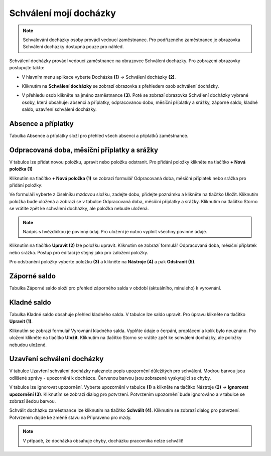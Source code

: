 Schválení mojí docházky
=========================

.. note:: Schvalování docházky osoby provádí vedoucí zaměstnanec. Pro podřízeného zaměstnance je obrazovka Schválení docházky dostupná pouze pro náhled.

Schválení docházky provádí vedoucí zaměstnanec na obrazovce Schválení docházky. Pro zobrazení obrazovky postupujte takto:

- V hlavním menu aplikace vyberte Docházka **(1)** -> Schválení docházky **(2)**.

.. image:: /Img/SchvaleniDochazky1.PNG

- Kliknutím na **Schválení docházky** se zobrazí obrazovka s přehledem osob schválení docházky.

.. image:: /Img/OsobySchvaleniDochazky1.PNG

- V přehledu osob klikněte na jméno zaměstnance **(3)**. Poté se zobrazí obrazovka Schválení docházky vybrané osoby, která obsahuje: absenci a příplatky, odpracovanou dobu, měsíční příplatky a srážky, záporné saldo, kladné saldo, uzavření schválení docházky.

.. image:: /Img/SchvaleniDochazky2.PNG

.. image:: /Img/SchvaleniDochazky3.PNG

.. image:: /Img/SchvaleniDochazky4.PNG

Absence a příplatky
^^^^^^^^^^^^^^^^^^^^^^^^^^^^^^
Tabulka Absence a příplatky složí pro přehled všech absencí a příplatků zaměstnance.

.. image:: /Img/AbsenceAPriplatky1.PNG

Odpracovaná doba, měsíční příplatky a srážky
^^^^^^^^^^^^^^^^^^^^^^^^^^^^^^^^^^^^^^^^^^^^^^^^^^
V tabulce lze přidat novou položku, upravit nebo položku odstranit. Pro přidání položky klikněte na tlačítko **+ Nová položka (1)**

.. image:: /Img/OdpracovanaDoba1.PNG

Kliknutím na tlačítko **+ Nová položka (1)** se zobrazí formulář Odpracovaná doba, měsíční příplatek nebo srážka pro přidání položky:

.. image:: /Img/OdpracovanaDoba2.PNG

Ve formuláři vyberte z číselníku mzdovou složku, zadejte dobu, přidejte poznámku a klikněte na tlačítko Uložit. Kliknutím položka bude uložená a zobrazí se v tabulce Odpracovaná doba, měsíční příplatky a srážky. Kliknutím na tlačítko Storno se vrátite zpět ke schválení docházky, ale položka nebude uložená.

.. note:: Nadpis s hvězdičkou je povinný údaj. Pro uložení je nutno vyplnit všechny povinné údaje.

Kliknutím na tlačítko **Upravit (2)** lze položku upravit. Kliknutím se zobrazí formulář Odpracovaná doba, měsíční příplatek nebo srážka. Postup pro editaci je stejný jako pro založení položky.

Pro odstranění položky vyberte položku **(3)** a klikněte na **Nástroje (4)** a pak **Odstranit (5)**.

.. image:: /Img/Nastroje5.PNG

Záporné saldo
^^^^^^^^^^^^^^^^^^^^^^^^
Tabulka Záporné saldo složí pro přehled záporného salda v období (aktuálního, minulého) k vyrovnání.

.. image:: /Img/ZaporneSaldo1.PNG

Kladné saldo
^^^^^^^^^^^^^^^^^^^^^^^^
Tabulka Kladné saldo obsahuje přehled kladného salda. V tabulce lze saldo upravit. Pro úpravu klikněte na tlačítko **Upravit (1)**.

.. image:: /Img/KladneSaldo1.PNG

Kliknutím se zobrazí formulář Vyrovnání kladného salda. Vyplňte údaje o čerpání, proplácení a kolík bylo neuznáno. Pro uložení klikněte na tlačítko **Uložit**. Kliknutím na tlačítko Storno se vrátite zpět ke schválení docházky, ale položky nebudou uložené.

.. image:: /Img/VyrovnaniKladnehoSalda1.PNG

Uzavření schválení docházky
^^^^^^^^^^^^^^^^^^^^^^^^^^^^^^^
V tabulce Uzavření schválení docházky naleznete popis upozornění důležitých pro schválení. Modrou barvou jsou odlišené zprávy - upozornění k docházce. Červenou barvou jsou zobrazené vyskytující se chyby.

.. image:: /Img/UzavreniSchvaleniDochazky1.PNG

V tabulce lze ignorovat upozornění. Vyberte upozornění v tabulce **(1)** a klikněte na tlačítko Nástroje **(2)** -> **Ignorovat upozornění (3)**. Kliknutím se zobrazí dialog pro potvrzení. Potvrzením upozornění bude ignorováno a v tabulce se zobrazí šedou barvou.  

.. image:: /Img/Nastroje6.PNG

Schválit docházku zaměstnance lze kliknutím na tlačítko **Schválit (4)**. Kliknutím se zobrazí dialog pro potvrzení. Potvrzením dojde ke změně stavu na Připraveno pro mzdy.

.. note:: V případě, že docházka obsahuje chyby, docházku pracovníka nelze schválit!
